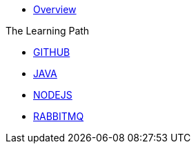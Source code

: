 * xref:index.adoc[Overview]

.The Learning Path
* xref:github:index.adoc[GITHUB]
* xref:java:index.adoc[JAVA]
* xref:javascript:index.adoc[NODEJS]
* xref:rabbitmq:index.adoc[RABBITMQ]